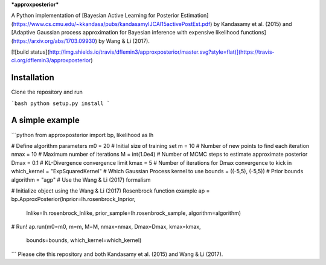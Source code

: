 ***approxposterior***

A Python implementation of [Bayesian Active Learning for Posterior Estimation](https://www.cs.cmu.edu/~kkandasa/pubs/kandasamyIJCAI15activePostEst.pdf) by Kandasamy et al. (2015) and [Adaptive Gaussian process approximation for Bayesian inference with expensive likelihood functions](https://arxiv.org/abs/1703.09930) by Wang & Li (2017).

[![build status](http://img.shields.io/travis/dflemin3/approxposterior/master.svg?style=flat)](https://travis-ci.org/dflemin3/approxposterior)

Installation
============
Clone the repository and run

```bash
python setup.py install
```

A simple example
===================

```python
from approxposterior import bp, likelihood as lh

# Define algorithm parameters
m0 = 20                           # Initial size of training set
m = 10                            # Number of new points to find each iteration
nmax = 10                         # Maximum number of iterations
M = int(1.0e4)                    # Number of MCMC steps to estimate approximate posterior
Dmax = 0.1                        # KL-Divergence convergence limit
kmax = 5                          # Number of iterations for Dmax convergence to kick in
which_kernel = "ExpSquaredKernel" # Which Gaussian Process kernel to use
bounds = ((-5,5), (-5,5))         # Prior bounds
algorithm = "agp"                 # Use the Wang & Li (2017) formalism

# Initialize object using the Wang & Li (2017) Rosenbrock function example
ap = bp.ApproxPosterior(lnprior=lh.rosenbrock_lnprior,
                        lnlike=lh.rosenbrock_lnlike,
                        prior_sample=lh.rosenbrock_sample,
                        algorithm=algorithm)

# Run!
ap.run(m0=m0, m=m, M=M, nmax=nmax, Dmax=Dmax, kmax=kmax,
       bounds=bounds, which_kernel=which_kernel)
```     
Please cite this repository and both Kandasamy et al. (2015) and Wang & Li (2017).


